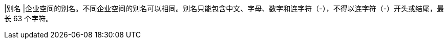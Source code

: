 // :ks_include_id: e61943aee54940b8b168df6e8670fe56
|别名
|企业空间的别名。不同企业空间的别名可以相同。别名只能包含中文、字母、数字和连字符（-），不得以连字符（-）开头或结尾，最长 63 个字符。
